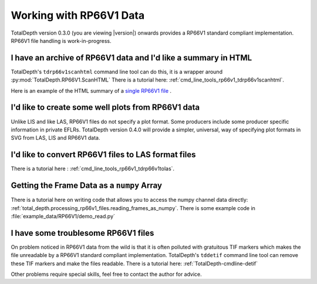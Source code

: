 .. moduleauthor:: Paul Ross <apaulross@gmail.com>
.. sectionauthor:: Paul Ross <apaulross@gmail.com>

.. Working with RP66V1 archives


Working with RP66V1 Data
=======================================

TotalDepth version 0.3.0 (you are viewing |version|) onwards provides a RP66V1 standard compliant implementation.
RP66V1 file handling is work-in-progress.


I have an archive of RP66V1 data and I'd like a summary in HTML
---------------------------------------------------------------------


TotalDepth's ``tdrp66v1scanhtml`` command line tool can do this, it is a wrapper around :py:mod:`TotalDepth.RP66V1.ScanHTML`
There is a tutorial here: :ref:`cmd_line_tools_rp66v1_tdrp66v1scanhtml`.

Here is an example of the HTML summary of a `single RP66V1 file <../_static/RP66V1/example.html>`_ .


I'd like to create some well plots from RP66V1 data
---------------------------------------------------------------------

Unlike LIS and like LAS, RP66V1 files do not specify a plot format.
Some producers include some producer specific information in private EFLRs.
TotalDepth version 0.4.0 will provide a simpler, universal, way of specifying plot formats in SVG from LAS, LIS and RP66V1 data.

I'd like to convert RP66V1 files to LAS format files
---------------------------------------------------------------------

There is a tutorial here : :ref:`cmd_line_tools_rp66v1_tdrp66v1tolas`.


Getting the Frame Data as a ``numpy`` Array
------------------------------------------------

There is a tutorial here on writing code that allows you to access the numpy channel data directly: :ref:`total_depth.processing_rp66v1_files.reading_frames_as_numpy`.
There is some example code in :file:`example_data/RP66V1/demo_read.py`

I have some troublesome RP66V1 files
---------------------------------------------------------------------

On problem noticed in RP66V1 data from the wild is that it is often polluted with gratuitous TIF markers which makes the file unreadable by a RP66V1 standard compliant implementation.
TotalDepth's ``tddetif`` command line tool can remove these TIF markers and make the files readable.
There is a tutorial here: :ref:`TotalDepth-cmdline-detif` 

Other problems require special skills, feel free to contact the author for advice.
